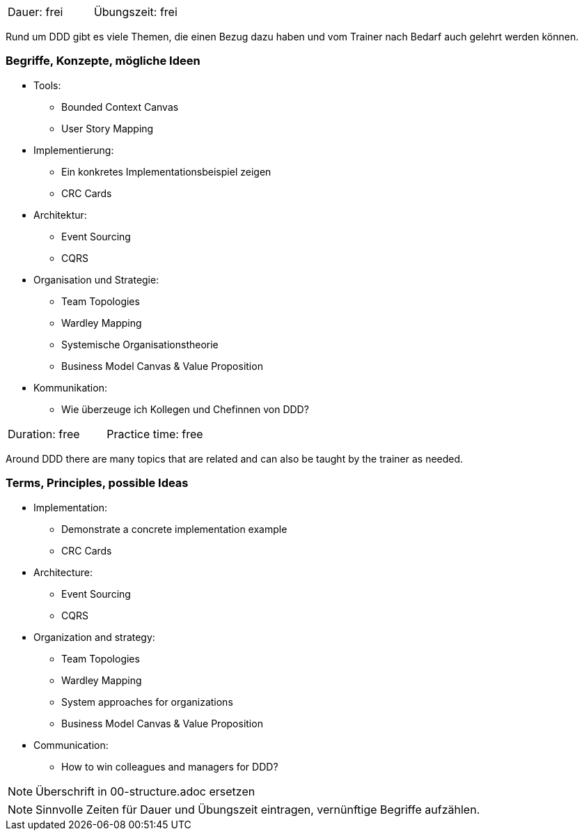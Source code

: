 // tag::DE[]
|===
| Dauer: frei | Übungszeit: frei
|===

Rund um DDD gibt es viele Themen, die einen Bezug dazu haben und vom Trainer nach Bedarf auch gelehrt werden können.

=== Begriffe, Konzepte, mögliche Ideen
* Tools:
** Bounded Context Canvas
** User Story Mapping
* Implementierung:
** Ein konkretes Implementationsbeispiel zeigen
** CRC Cards
* Architektur:
** Event Sourcing
** CQRS
* Organisation und Strategie:
** Team Topologies
** Wardley Mapping
** Systemische Organisationstheorie
** Business Model Canvas & Value Proposition
* Kommunikation:
** Wie überzeuge ich Kollegen und Chefinnen von DDD?


// end::DE[]

// tag::EN[]
|===
| Duration: free | Practice time: free
|===

Around DDD there are many topics that are related and can also be taught by the trainer as needed.

=== Terms, Principles, possible Ideas
* Implementation:
** Demonstrate a concrete implementation example
** CRC Cards
* Architecture:
** Event Sourcing
** CQRS
* Organization and strategy:
** Team Topologies
** Wardley Mapping
** System approaches for organizations
** Business Model Canvas & Value Proposition
* Communication:
** How to win colleagues and managers for DDD?

// end::EN[]

// tag::REMARK[]
[NOTE]
====
Überschrift in 00-structure.adoc ersetzen
====
// end::REMARK[]

// tag::REMARK[]
[NOTE]
====
Sinnvolle Zeiten für Dauer und Übungszeit eintragen, vernünftige Begriffe aufzählen.
====
// end::REMARK[]
